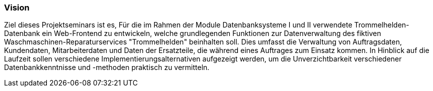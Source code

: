 === Vision

Ziel dieses Projektseminars ist es, Für die im Rahmen der Module Datenbanksysteme I und II verwendete Trommelhelden-Datenbank ein Web-Frontend zu entwickeln, welche grundlegenden Funktionen zur Datenverwaltung des fiktiven Waschmaschinen-Reparaturservices "Trommelhelden" beinhalten soll. Dies umfasst die Verwaltung von Auftragsdaten, Kundendaten, Mitarbeiterdaten und Daten der Ersatzteile, die während eines Auftrages zum Einsatz kommen.
In Hinblick auf die Laufzeit sollen verschiedene Implementierungsalternativen aufgezeigt werden, um die Unverzichtbarkeit verschiedener Datenbankkenntnisse und -methoden praktisch zu vermitteln.